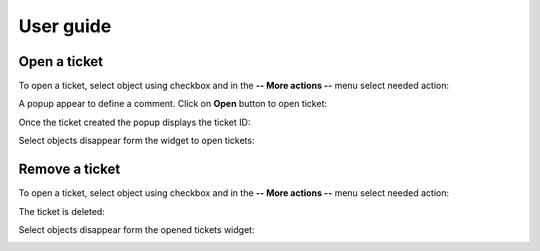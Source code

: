 User guide
##########

Open a ticket
-------------

To open a ticket, select object using checkbox and in the **-- More actions --**
menu select needed action:

.. image:: /_static/user_guide/open_ticket_01.png
    :align: center

A popup appear to define a comment. Click on **Open** button to open ticket:

.. image:: /_static/user_guide/open_ticket_02.png
    :align: center

Once the ticket created the popup displays the ticket ID:

.. image:: /_static/user_guide/open_ticket_03.png
    :align: center

Select objects disappear form the widget to open tickets:

.. image:: /_static/user_guide/open_ticket_04.png
    :align: center

Remove a ticket
---------------

To open a ticket, select object using checkbox and in the **-- More actions --**
menu select needed action:

.. image:: /_static/user_guide/delete_ticket_01.png
    :align: center

The ticket is deleted:

.. image:: /_static/user_guide/delete_ticket_02.png
    :align: center

Select objects disappear form the opened tickets widget:

.. image:: /_static/user_guide/delete_ticket_03.png
    :align: center
